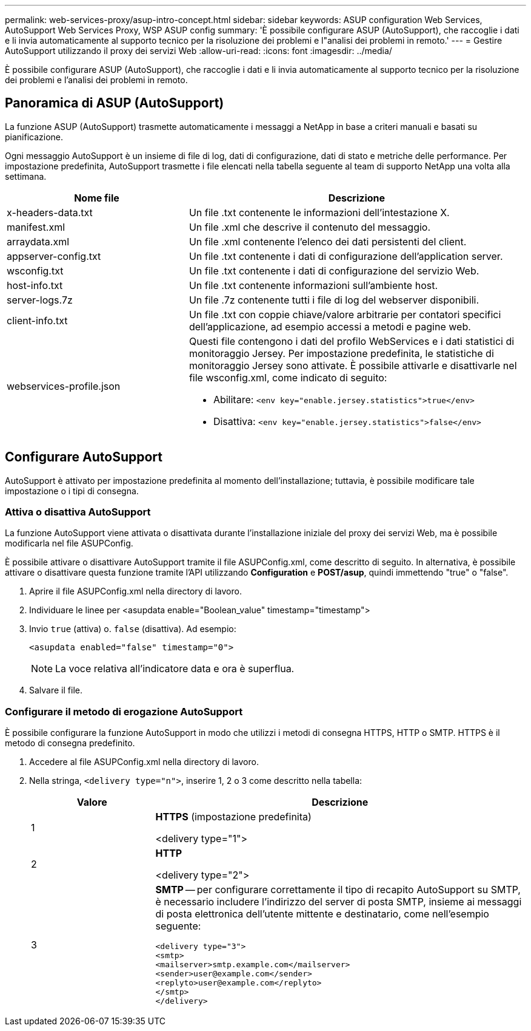 ---
permalink: web-services-proxy/asup-intro-concept.html 
sidebar: sidebar 
keywords: ASUP configuration Web Services, AutoSupport Web Services Proxy, WSP ASUP config 
summary: 'È possibile configurare ASUP (AutoSupport), che raccoglie i dati e li invia automaticamente al supporto tecnico per la risoluzione dei problemi e l"analisi dei problemi in remoto.' 
---
= Gestire AutoSupport utilizzando il proxy dei servizi Web
:allow-uri-read: 
:icons: font
:imagesdir: ../media/


[role="lead"]
È possibile configurare ASUP (AutoSupport), che raccoglie i dati e li invia automaticamente al supporto tecnico per la risoluzione dei problemi e l'analisi dei problemi in remoto.



== Panoramica di ASUP (AutoSupport)

La funzione ASUP (AutoSupport) trasmette automaticamente i messaggi a NetApp in base a criteri manuali e basati su pianificazione.

Ogni messaggio AutoSupport è un insieme di file di log, dati di configurazione, dati di stato e metriche delle performance. Per impostazione predefinita, AutoSupport trasmette i file elencati nella tabella seguente al team di supporto NetApp una volta alla settimana.

[cols="35h,~"]
|===
| Nome file | Descrizione 


 a| 
x-headers-data.txt
 a| 
Un file .txt contenente le informazioni dell'intestazione X.



 a| 
manifest.xml
 a| 
Un file .xml che descrive il contenuto del messaggio.



 a| 
arraydata.xml
 a| 
Un file .xml contenente l'elenco dei dati persistenti del client.



 a| 
appserver-config.txt
 a| 
Un file .txt contenente i dati di configurazione dell'application server.



 a| 
wsconfig.txt
 a| 
Un file .txt contenente i dati di configurazione del servizio Web.



 a| 
host-info.txt
 a| 
Un file .txt contenente informazioni sull'ambiente host.



 a| 
server-logs.7z
 a| 
Un file .7z contenente tutti i file di log del webserver disponibili.



 a| 
client-info.txt
 a| 
Un file .txt con coppie chiave/valore arbitrarie per contatori specifici dell'applicazione, ad esempio accessi a metodi e pagine web.



 a| 
webservices-profile.json
 a| 
Questi file contengono i dati del profilo WebServices e i dati statistici di monitoraggio Jersey. Per impostazione predefinita, le statistiche di monitoraggio Jersey sono attivate. È possibile attivarle e disattivarle nel file wsconfig.xml, come indicato di seguito:

* Abilitare: `<env key="enable.jersey.statistics">true</env>`
* Disattiva: `<env key="enable.jersey.statistics">false</env>`


|===


== Configurare AutoSupport

AutoSupport è attivato per impostazione predefinita al momento dell'installazione; tuttavia, è possibile modificare tale impostazione o i tipi di consegna.



=== Attiva o disattiva AutoSupport

La funzione AutoSupport viene attivata o disattivata durante l'installazione iniziale del proxy dei servizi Web, ma è possibile modificarla nel file ASUPConfig.

È possibile attivare o disattivare AutoSupport tramite il file ASUPConfig.xml, come descritto di seguito. In alternativa, è possibile attivare o disattivare questa funzione tramite l'API utilizzando *Configuration* e *POST/asup*, quindi immettendo "true" o "false".

. Aprire il file ASUPConfig.xml nella directory di lavoro.
. Individuare le linee per <asupdata enable="Boolean_value" timestamp="timestamp">
. Invio `true` (attiva) o. `false` (disattiva). Ad esempio:
+
[listing]
----
<asupdata enabled="false" timestamp="0">
----
+

NOTE: La voce relativa all'indicatore data e ora è superflua.

. Salvare il file.




=== Configurare il metodo di erogazione AutoSupport

È possibile configurare la funzione AutoSupport in modo che utilizzi i metodi di consegna HTTPS, HTTP o SMTP. HTTPS è il metodo di consegna predefinito.

. Accedere al file ASUPConfig.xml nella directory di lavoro.
. Nella stringa, `<delivery type="n">`, inserire 1, 2 o 3 come descritto nella tabella:
+
[cols="25h,~"]
|===
| Valore | Descrizione 


 a| 
1
 a| 
*HTTPS* (impostazione predefinita)

<delivery type="1">



 a| 
2
 a| 
*HTTP*

<delivery type="2">



 a| 
3
 a| 
*SMTP* -- per configurare correttamente il tipo di recapito AutoSupport su SMTP, è necessario includere l'indirizzo del server di posta SMTP, insieme ai messaggi di posta elettronica dell'utente mittente e destinatario, come nell'esempio seguente:

[listing]
----
<delivery type="3">
<smtp>
<mailserver>smtp.example.com</mailserver>
<sender>user@example.com</sender>
<replyto>user@example.com</replyto>
</smtp>
</delivery>
----
|===

